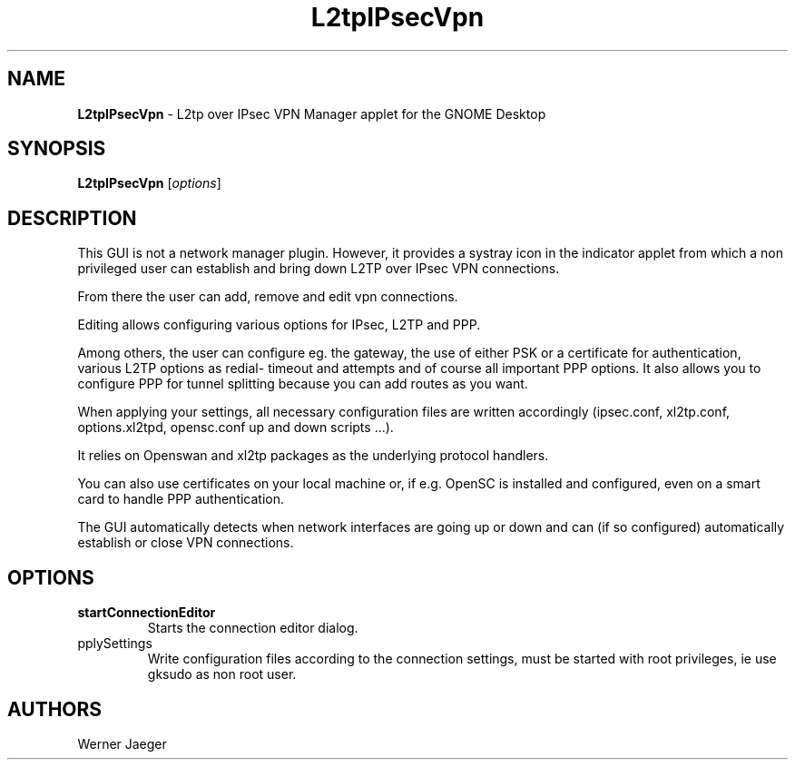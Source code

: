 .TH L2tpIPsecVpn 1 "13 Feb 2011" "version 0.9.9"
.SH NAME
\fBL2tpIPsecVpn\fP \- L2tp over IPsec VPN Manager applet for the GNOME Desktop

.SH SYNOPSIS
.B L2tpIPsecVpn
[\fIoptions\fR]
.SH DESCRIPTION
This GUI is not a network manager plugin. However, it provides a systray
icon in the indicator applet from which a non privileged user can establish
and bring down L2TP over IPsec VPN connections.

From there the user can add, remove and edit vpn connections.

Editing allows configuring various options for IPsec, L2TP and PPP.

Among others, the user can configure eg. the gateway, the use of either
PSK or a certificate for authentication, various L2TP options as redial-
timeout and attempts and of course all important PPP options. It also
allows you to configure PPP for tunnel splitting because you can add
routes as you want.

When applying your settings, all necessary configuration files are written
accordingly (ipsec.conf, xl2tp.conf, options.xl2tpd, opensc.conf up and
down scripts ...).

It relies on Openswan and xl2tp packages as the underlying protocol
handlers.

You can also use certificates on your local machine or, if e.g. OpenSC is
installed and configured, even on a smart card to handle PPP
authentication.

The GUI automatically detects when network interfaces are going up or
down and can (if so configured) automatically establish or close VPN
connections.

.LP
.SH OPTIONS

.TP
\fBstartConnectionEditor\fR
Starts the connection editor dialog.

.TP
\fapplySettings\fR
Write configuration files according to the connection settings, must be
started with root privileges, ie use gksudo as non root user.

.SH AUTHORS
Werner Jaeger

